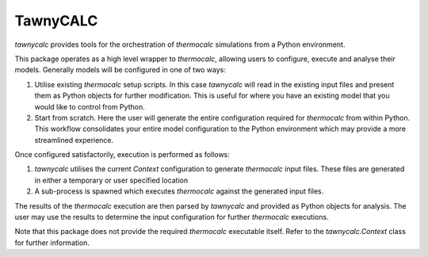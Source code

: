 TawnyCALC 
=========

`tawnycalc` provides tools for the orchestration of `thermocalc` simulations
from a Python environment.

This package operates as a high level wrapper to `thermocalc`, allowing 
users to configure, execute and analyse their models. Generally models will
be configured in one of two ways:

1. Utilise existing `thermocalc` setup scripts. In this case `tawnycalc` 
   will read in the existing input files and present them as Python objects
   for further modification. This is useful for where you have an existing 
   model that you would like to control from Python.
2. Start from scratch. Here the user will generate the entire configuration
   required for `thermocalc` from within Python. This workflow consolidates 
   your entire model configuration to the Python environment which may 
   provide a more streamlined experience. 

Once configured satisfactorily, execution is performed as follows:

1. `tawnycalc` utilises the current `Context` configuration to generate
   `thermocalc` input files. These files are generated in either a temporary
   or user specified location
2. A sub-process is spawned which executes `thermocalc` against the generated
   input files. 

The results of the `thermocalc` execution are then parsed by `tawnycalc` and 
provided as Python objects for analysis. The user may use the results to 
determine the input configuration for further `thermocalc` executions.

Note that this package does not provide the required `thermocalc` executable 
itself. Refer to the `tawnycalc.Context` class for further information. 

